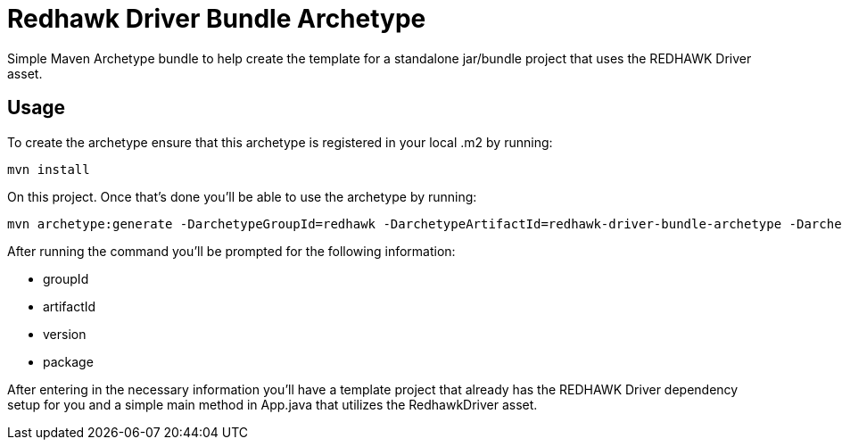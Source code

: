 = Redhawk Driver Bundle Archetype

Simple Maven Archetype bundle to help create the template for a standalone jar/bundle project that uses the REDHAWK Driver asset. 

== Usage 

To create the archetype ensure that this archetype is registered in your local .m2 by running: 

----
mvn install
----

On this project. Once that's done you'll be able to use the archetype by running: 

----
mvn archetype:generate -DarchetypeGroupId=redhawk -DarchetypeArtifactId=redhawk-driver-bundle-archetype -DarchetypeVersion=1.0.0-SNAPSHOT
----

After running the command you'll be prompted for the following information:

* groupId
* artifactId
* version
* package

After entering in the necessary information you'll have a template project that already has the REDHAWK Driver dependency setup for you and a simple main method in App.java that utilizes the RedhawkDriver asset. 